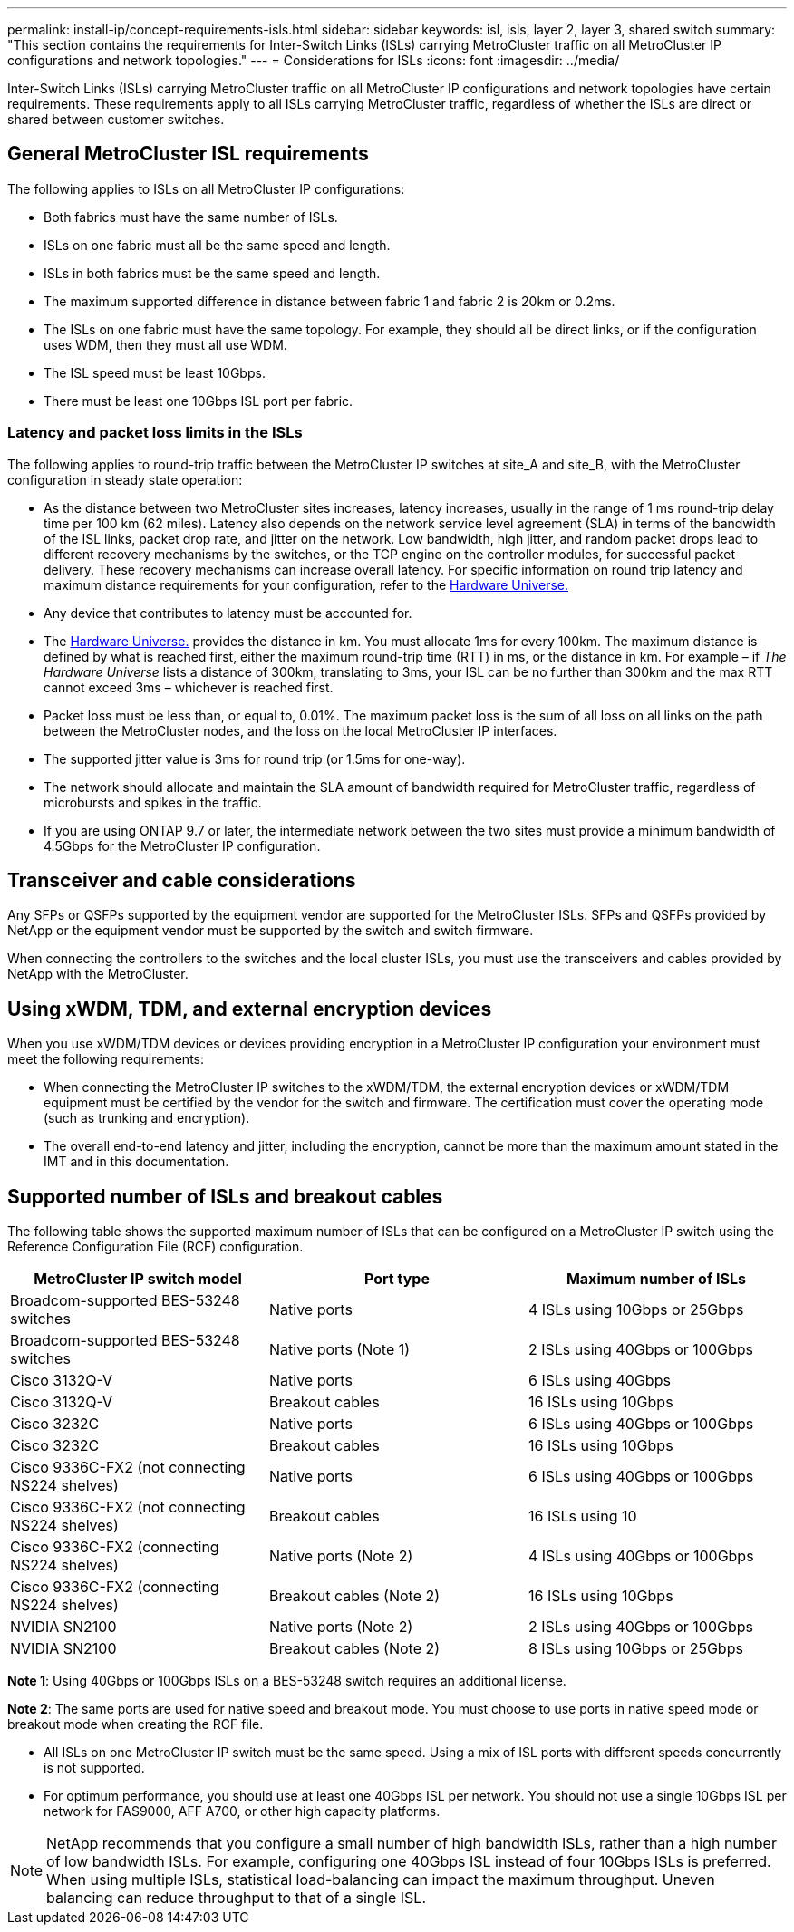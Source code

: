 ---
permalink: install-ip/concept-requirements-isls.html
sidebar: sidebar
keywords: isl, isls, layer 2, layer 3, shared switch
summary: "This section contains the requirements for Inter-Switch Links (ISLs) carrying MetroCluster traffic on all MetroCluster IP configurations and network topologies."
---
= Considerations for ISLs
:icons: font
:imagesdir: ../media/

[lead]
Inter-Switch Links (ISLs) carrying MetroCluster traffic on all MetroCluster IP configurations and network topologies have certain requirements. These requirements apply to all ISLs carrying MetroCluster traffic, regardless of whether the ISLs are direct or shared between customer switches.

== General MetroCluster ISL requirements

The following applies to ISLs on all MetroCluster IP configurations:

* Both fabrics must have the same number of ISLs.
* ISLs on one fabric must all be the same speed and length.
* ISLs in both fabrics must be the same speed and length.
* The maximum supported difference in distance between fabric 1 and fabric 2 is 20km or 0.2ms.
* The ISLs on one fabric must have the same topology. For example, they should all be direct links, or if the configuration uses WDM, then they must all use WDM.
* The ISL speed must be least 10Gbps.
* There must be least one 10Gbps ISL port per fabric.

=== Latency and packet loss limits in the ISLs

The following applies to round-trip traffic between the MetroCluster IP switches at site_A and site_B, with the MetroCluster configuration in steady state operation:

* As the distance between two MetroCluster sites increases, latency increases, usually in the range of 1 ms round-trip delay time per 100 km (62 miles). Latency also depends on the network service level agreement (SLA) in terms of the bandwidth of the ISL links, packet drop rate, and jitter on the network. Low bandwidth, high jitter, and random packet drops lead to different recovery mechanisms by the switches, or the TCP engine on the controller modules, for successful packet delivery. These recovery mechanisms can increase overall latency. For specific information on round trip latency and maximum distance requirements for your configuration, refer to the link:https://hwu.netapp.com/[Hardware Universe.^]


* Any device that contributes to latency must be accounted for.

* The link:https://hwu.netapp.com/[Hardware Universe.^] provides the distance in km. You must allocate 1ms for every 100km. The maximum distance is defined by what is reached first, either the maximum round-trip time (RTT) in ms, or the distance in km. For example – if _The Hardware Universe_ lists a distance of 300km, translating to 3ms, your ISL can be no further than 300km and the max RTT cannot exceed 3ms – whichever is reached first.

* Packet loss must be less than, or equal to, 0.01%. The maximum packet loss is the sum of all loss on all links on the path between the MetroCluster nodes, and the loss on the local MetroCluster IP interfaces.

* The supported jitter value is 3ms for round trip (or 1.5ms for one-way).
* The network should allocate and maintain the SLA amount of bandwidth required for MetroCluster traffic, regardless of microbursts and spikes in the traffic.

* If you are using ONTAP 9.7 or later, the intermediate network between the two sites must provide a minimum bandwidth of 4.5Gbps for the MetroCluster IP configuration.

== Transceiver and cable considerations

Any SFPs or QSFPs supported by the equipment vendor are supported for the MetroCluster ISLs. SFPs and QSFPs provided by NetApp or the equipment vendor must be supported by the switch and switch firmware. 

When connecting the controllers to the switches and the local cluster ISLs, you must use the transceivers and cables provided by NetApp with the MetroCluster.

== Using xWDM, TDM, and external encryption devices

When you use xWDM/TDM devices or devices providing encryption in a MetroCluster IP configuration your environment must meet the following requirements:

* When connecting the MetroCluster IP switches to the xWDM/TDM, the external encryption devices or xWDM/TDM equipment must be certified by the vendor for the switch and firmware. The certification must cover the operating mode (such as trunking and encryption).
* The overall end-to-end latency and jitter, including the encryption, cannot be more than the maximum amount stated in the IMT and in this documentation.

== Supported number of ISLs and breakout cables

The following table shows the supported maximum number of ISLs that can be configured on a MetroCluster IP switch using the Reference Configuration File (RCF) configuration.

|===

h| MetroCluster IP switch model h| Port type h| Maximum number of ISLs

a| Broadcom-supported BES-53248 switches
a| Native ports
a| 4 ISLs using 10Gbps or 25Gbps


a| Broadcom-supported BES-53248 switches
a| Native ports (Note 1)
a| 2 ISLs using 40Gbps or 100Gbps 

a| Cisco 3132Q-V
a| Native ports
a| 6 ISLs using 40Gbps 

a| Cisco 3132Q-V
a| Breakout cables
a| 16 ISLs using 10Gbps

a| Cisco 3232C
a| Native ports
a| 6 ISLs using 40Gbps or 100Gbps 

a| Cisco 3232C
a| Breakout cables
a| 16 ISLs using 10Gbps 

a| Cisco 9336C-FX2 (not connecting NS224 shelves)
a| Native ports
a| 6 ISLs using 40Gbps or 100Gbps

a| Cisco 9336C-FX2 (not connecting NS224 shelves)
a| Breakout cables
a| 16 ISLs using 10

a| Cisco 9336C-FX2 (connecting NS224 shelves)
a| Native ports (Note 2)
a| 4 ISLs using 40Gbps or 100Gbps

a| Cisco 9336C-FX2 (connecting NS224 shelves)
a| Breakout cables (Note 2)
a| 16 ISLs using 10Gbps

a| NVIDIA SN2100
a| Native ports (Note 2)
a| 2 ISLs using 40Gbps or 100Gbps 

a| NVIDIA SN2100
a| Breakout cables (Note 2)
a| 8 ISLs using 10Gbps or 25Gbps
|===

*Note 1*: Using 40Gbps or 100Gbps ISLs on a BES-53248 switch requires an additional license.

*Note 2*: The same ports are used for native speed and breakout mode. You must choose to use ports in native speed mode or breakout mode when creating the RCF file.

* All ISLs on one MetroCluster IP switch must be the same speed. Using a mix of ISL ports with different speeds concurrently is not supported.

* For optimum performance, you should use at least one 40Gbps ISL per network. You should not use a single 10Gbps ISL per network for FAS9000, AFF A700, or other high capacity platforms.

NOTE: NetApp recommends that you configure a small number of high bandwidth ISLs, rather than a high number of low bandwidth ISLs. For example, configuring one 40Gbps ISL instead of four 10Gbps ISLs is preferred. When using multiple ISLs, statistical load-balancing can impact the maximum throughput. Uneven balancing can reduce throughput to that of a single ISL. 

// 2024 Mar 04, ONTAPDOC-928 (ISL rework)